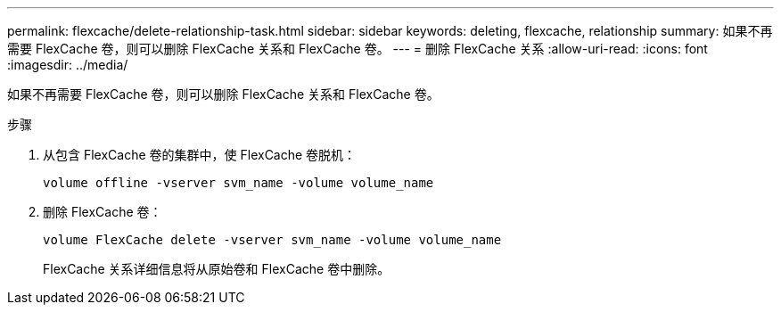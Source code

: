 ---
permalink: flexcache/delete-relationship-task.html 
sidebar: sidebar 
keywords: deleting, flexcache, relationship 
summary: 如果不再需要 FlexCache 卷，则可以删除 FlexCache 关系和 FlexCache 卷。 
---
= 删除 FlexCache 关系
:allow-uri-read: 
:icons: font
:imagesdir: ../media/


[role="lead"]
如果不再需要 FlexCache 卷，则可以删除 FlexCache 关系和 FlexCache 卷。

.步骤
. 从包含 FlexCache 卷的集群中，使 FlexCache 卷脱机：
+
`volume offline -vserver svm_name -volume volume_name`

. 删除 FlexCache 卷：
+
`volume FlexCache delete -vserver svm_name -volume volume_name`

+
FlexCache 关系详细信息将从原始卷和 FlexCache 卷中删除。


